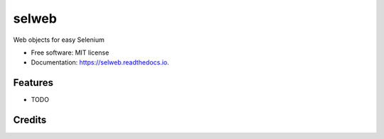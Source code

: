 ===============================
selweb
===============================

Web objects for easy Selenium


* Free software: MIT license
* Documentation: https://selweb.readthedocs.io.


Features
--------

* TODO

Credits
---------
